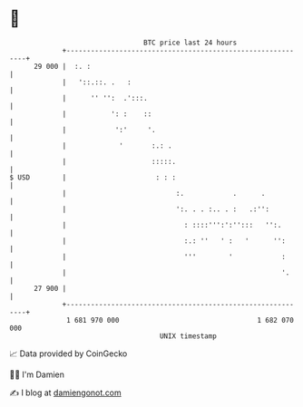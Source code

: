 * 👋

#+begin_example
                                    BTC price last 24 hours                    
                +------------------------------------------------------------+ 
         29 000 |  :. :                                                      | 
                |   '::.::. .   :                                            | 
                |      '' '':  .':::.                                        | 
                |           ': :    ::                                       | 
                |            ':'     '.                                      | 
                |             '       :.: .                                  | 
                |                     :::::.                                 | 
   $ USD        |                      : : :                                 | 
                |                           :.            .      .           | 
                |                           ':. . . :.. . :   .:'':          | 
                |                             : ::::''':':'':::   '':.       | 
                |                             :.: ''   ' :   '      '':      | 
                |                             '''        '            :      | 
                |                                                     '.     | 
         27 900 |                                                            | 
                +------------------------------------------------------------+ 
                 1 681 970 000                                  1 682 070 000  
                                        UNIX timestamp                         
#+end_example
📈 Data provided by CoinGecko

🧑‍💻 I'm Damien

✍️ I blog at [[https://www.damiengonot.com][damiengonot.com]]

